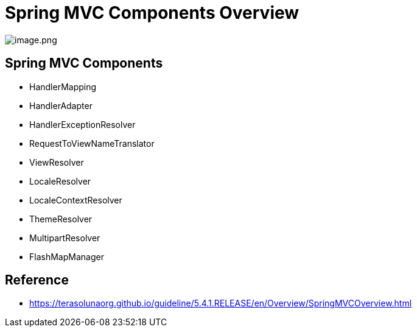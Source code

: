 = Spring MVC Components Overview

image:./resources/img.png[image.png]

== Spring MVC Components

* HandlerMapping
* HandlerAdapter
* HandlerExceptionResolver
* RequestToViewNameTranslator
* ViewResolver
* LocaleResolver
* LocaleContextResolver
* ThemeResolver
* MultipartResolver
* FlashMapManager


## Reference
* https://terasolunaorg.github.io/guideline/5.4.1.RELEASE/en/Overview/SpringMVCOverview.html[window=_blank]
